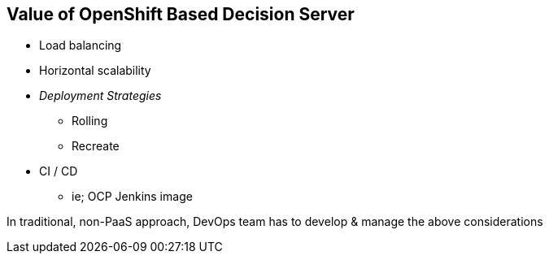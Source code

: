 :scrollbar:
:data-uri:
:noaudio:

== Value of OpenShift Based Decision Server

* Load balancing
* Horizontal scalability
* _Deployment Strategies_
** Rolling
** Recreate
* CI / CD
** ie; OCP Jenkins image

In traditional, non-PaaS approach, DevOps team has to develop & manage the above considerations


ifdef::showscript[]

endif::showscript[]
